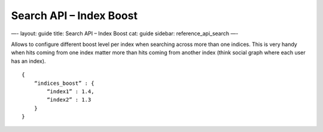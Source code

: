 
============================
 Search API – Index Boost 
============================




—-
layout: guide
title: Search API – Index Boost
cat: guide
sidebar: reference\_api\_search
—-

Allows to configure different boost level per index when searching
across more than one indices. This is very handy when hits coming from
one index matter more than hits coming from another index (think social
graph where each user has an index).

::

    {
        “indices_boost” : {
            “index1” : 1.4,
            “index2” : 1.3
        }
    }




